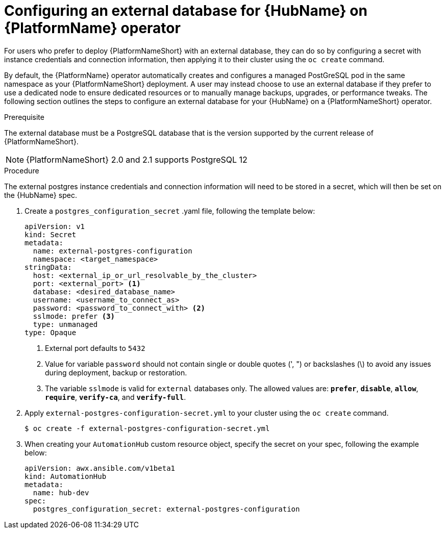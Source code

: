 
[id="proc-operator-external-db-hub"]

= Configuring an external database for {HubName} on {PlatformName} operator

[role="_abstract"]
For users who prefer to deploy {PlatformNameShort} with an external database, they can do so by configuring a secret with instance credentials and connection information, then applying it to their cluster using the `oc create` command.

By default, the {PlatformName} operator automatically creates and configures a managed PostGreSQL pod in the same namespace as your {PlatformNameShort} deployment. A user may instead choose to use an external database if they prefer to use a dedicated node to ensure dedicated resources or to manually manage backups, upgrades, or performance tweaks. The following section outlines the steps to configure an external database for your {HubName} on a {PlatformNameShort} operator.

.Prerequisite
The external database must be a PostgreSQL database that is the version supported by the current release of {PlatformNameShort}.

NOTE: {PlatformNameShort} 2.0 and 2.1 supports PostgreSQL 12

.Procedure

The external postgres instance credentials and connection information will need to be stored in a secret, which will then be set on the {HubName} spec.

. Create a `postgres_configuration_secret` .yaml file, following the template below:
+
----
apiVersion: v1
kind: Secret
metadata:
  name: external-postgres-configuration
  namespace: <target_namespace>
stringData:
  host: <external_ip_or_url_resolvable_by_the_cluster>
  port: <external_port> <1>
  database: <desired_database_name>
  username: <username_to_connect_as>
  password: <password_to_connect_with> <2>
  sslmode: prefer <3>
  type: unmanaged
type: Opaque
----
<1> External port defaults to `5432`
<2> Value for variable `password` should not contain single or double quotes (', ") or backslashes (\) to avoid any issues during deployment, backup or restoration.
<3> The variable `sslmode` is valid for `external` databases only. The allowed values are: `*prefer*`, `*disable*`, `*allow*`, `*require*`, `*verify-ca*`, and `*verify-full*`.
. Apply `external-postgres-configuration-secret.yml` to your cluster using the `oc create` command.
+
----
$ oc create -f external-postgres-configuration-secret.yml
----
. When creating your `AutomationHub` custom resource object, specify the secret on your spec, following the example below:
+
----
apiVersion: awx.ansible.com/v1beta1
kind: AutomationHub
metadata:
  name: hub-dev
spec:
  postgres_configuration_secret: external-postgres-configuration
----

